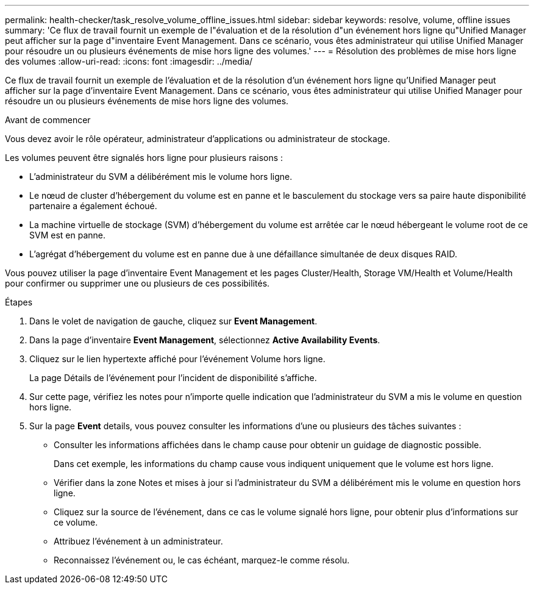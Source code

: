 ---
permalink: health-checker/task_resolve_volume_offline_issues.html 
sidebar: sidebar 
keywords: resolve, volume, offline issues 
summary: 'Ce flux de travail fournit un exemple de l"évaluation et de la résolution d"un événement hors ligne qu"Unified Manager peut afficher sur la page d"inventaire Event Management. Dans ce scénario, vous êtes administrateur qui utilise Unified Manager pour résoudre un ou plusieurs événements de mise hors ligne des volumes.' 
---
= Résolution des problèmes de mise hors ligne des volumes
:allow-uri-read: 
:icons: font
:imagesdir: ../media/


[role="lead"]
Ce flux de travail fournit un exemple de l'évaluation et de la résolution d'un événement hors ligne qu'Unified Manager peut afficher sur la page d'inventaire Event Management. Dans ce scénario, vous êtes administrateur qui utilise Unified Manager pour résoudre un ou plusieurs événements de mise hors ligne des volumes.

.Avant de commencer
Vous devez avoir le rôle opérateur, administrateur d'applications ou administrateur de stockage.

Les volumes peuvent être signalés hors ligne pour plusieurs raisons :

* L'administrateur du SVM a délibérément mis le volume hors ligne.
* Le nœud de cluster d'hébergement du volume est en panne et le basculement du stockage vers sa paire haute disponibilité partenaire a également échoué.
* La machine virtuelle de stockage (SVM) d'hébergement du volume est arrêtée car le nœud hébergeant le volume root de ce SVM est en panne.
* L'agrégat d'hébergement du volume est en panne due à une défaillance simultanée de deux disques RAID.


Vous pouvez utiliser la page d'inventaire Event Management et les pages Cluster/Health, Storage VM/Health et Volume/Health pour confirmer ou supprimer une ou plusieurs de ces possibilités.

.Étapes
. Dans le volet de navigation de gauche, cliquez sur *Event Management*.
. Dans la page d'inventaire *Event Management*, sélectionnez *Active Availability Events*.
. Cliquez sur le lien hypertexte affiché pour l'événement Volume hors ligne.
+
La page Détails de l'événement pour l'incident de disponibilité s'affiche.

. Sur cette page, vérifiez les notes pour n'importe quelle indication que l'administrateur du SVM a mis le volume en question hors ligne.
. Sur la page *Event* details, vous pouvez consulter les informations d'une ou plusieurs des tâches suivantes :
+
** Consulter les informations affichées dans le champ cause pour obtenir un guidage de diagnostic possible.
+
Dans cet exemple, les informations du champ cause vous indiquent uniquement que le volume est hors ligne.

** Vérifier dans la zone Notes et mises à jour si l'administrateur du SVM a délibérément mis le volume en question hors ligne.
** Cliquez sur la source de l'événement, dans ce cas le volume signalé hors ligne, pour obtenir plus d'informations sur ce volume.
** Attribuez l'événement à un administrateur.
** Reconnaissez l'événement ou, le cas échéant, marquez-le comme résolu.




